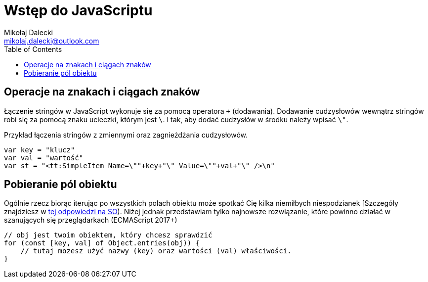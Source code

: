 = Wstęp do JavaScriptu
Mikołaj Dalecki <mikolaj.dalecki@outlook.com>
:toc:
:source-highlighter: pygments

== Operacje na znakach i ciągach znaków

Łączenie stringów w JavaScript wykonuje się za pomocą operatora `+` (dodawania). 
Dodawanie cudzysłowów wewnątrz stringów robi się za pomocą znaku ucieczki, którym jest `\`.
I tak, aby dodać cudzysłów w środku należy wpisać `\"`.

[source, JavaScript]
.Przykład łączenia stringów z zmiennymi oraz zagnieżdżania cudzysłowów.
----
var key = "klucz"
var val = "wartość"
var st = "<tt:SimpleItem Name=\""+key+"\" Value=\""+val+"\" />\n" 
----

== Pobieranie pól obiektu

Ogólnie rzecz biorąc iterując po wszystkich polach obiektu może spotkać Cię kilka niemiłbych niespodzianek [Szczegóły znajdziesz w https://stackoverflow.com/a/16643074[tej odpowiedzi na SO]).
Niżej jednak przedstawiam tylko najnowsze rozwiązanie, które powinno działać w szanujących się przeglądarkach (ECMAScript 2017+)

[source, JavaScript]
----
// obj jest twoim obiektem, który chcesz sprawdzić
for (const [key, val] of Object.entries(obj)) {
    // tutaj mozesz użyć nazwy (key) oraz wartości (val) właściwości.
}
----